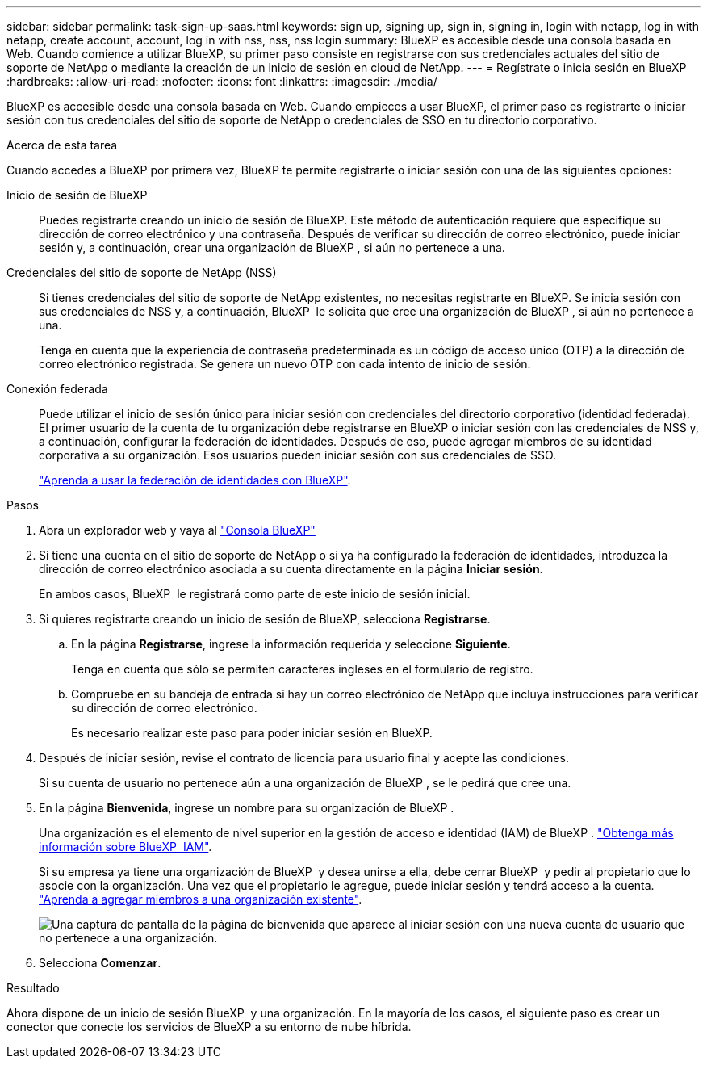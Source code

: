 ---
sidebar: sidebar 
permalink: task-sign-up-saas.html 
keywords: sign up, signing up, sign in, signing in, login with netapp, log in with netapp, create account, account, log in with nss, nss, nss login 
summary: BlueXP es accesible desde una consola basada en Web. Cuando comience a utilizar BlueXP, su primer paso consiste en registrarse con sus credenciales actuales del sitio de soporte de NetApp o mediante la creación de un inicio de sesión en cloud de NetApp. 
---
= Regístrate o inicia sesión en BlueXP
:hardbreaks:
:allow-uri-read: 
:nofooter: 
:icons: font
:linkattrs: 
:imagesdir: ./media/


[role="lead"]
BlueXP es accesible desde una consola basada en Web. Cuando empieces a usar BlueXP, el primer paso es registrarte o iniciar sesión con tus credenciales del sitio de soporte de NetApp o credenciales de SSO en tu directorio corporativo.

.Acerca de esta tarea
Cuando accedes a BlueXP por primera vez, BlueXP te permite registrarte o iniciar sesión con una de las siguientes opciones:

Inicio de sesión de BlueXP:: Puedes registrarte creando un inicio de sesión de BlueXP. Este método de autenticación requiere que especifique su dirección de correo electrónico y una contraseña. Después de verificar su dirección de correo electrónico, puede iniciar sesión y, a continuación, crear una organización de BlueXP , si aún no pertenece a una.
Credenciales del sitio de soporte de NetApp (NSS):: Si tienes credenciales del sitio de soporte de NetApp existentes, no necesitas registrarte en BlueXP. Se inicia sesión con sus credenciales de NSS y, a continuación, BlueXP  le solicita que cree una organización de BlueXP , si aún no pertenece a una.
+
--
Tenga en cuenta que la experiencia de contraseña predeterminada es un código de acceso único (OTP) a la dirección de correo electrónico registrada. Se genera un nuevo OTP con cada intento de inicio de sesión.

--
Conexión federada:: Puede utilizar el inicio de sesión único para iniciar sesión con credenciales del directorio corporativo (identidad federada). El primer usuario de la cuenta de tu organización debe registrarse en BlueXP o iniciar sesión con las credenciales de NSS y, a continuación, configurar la federación de identidades. Después de eso, puede agregar miembros de su identidad corporativa a su organización. Esos usuarios pueden iniciar sesión con sus credenciales de SSO.
+
--
link:concept-federation.html["Aprenda a usar la federación de identidades con BlueXP"].

--


.Pasos
. Abra un explorador web y vaya al https://console.bluexp.netapp.com["Consola BlueXP"^]
. Si tiene una cuenta en el sitio de soporte de NetApp o si ya ha configurado la federación de identidades, introduzca la dirección de correo electrónico asociada a su cuenta directamente en la página *Iniciar sesión*.
+
En ambos casos, BlueXP  le registrará como parte de este inicio de sesión inicial.

. Si quieres registrarte creando un inicio de sesión de BlueXP, selecciona *Registrarse*.
+
.. En la página *Registrarse*, ingrese la información requerida y seleccione *Siguiente*.
+
Tenga en cuenta que sólo se permiten caracteres ingleses en el formulario de registro.

.. Compruebe en su bandeja de entrada si hay un correo electrónico de NetApp que incluya instrucciones para verificar su dirección de correo electrónico.
+
Es necesario realizar este paso para poder iniciar sesión en BlueXP.



. Después de iniciar sesión, revise el contrato de licencia para usuario final y acepte las condiciones.
+
Si su cuenta de usuario no pertenece aún a una organización de BlueXP , se le pedirá que cree una.

. En la página *Bienvenida*, ingrese un nombre para su organización de BlueXP .
+
Una organización es el elemento de nivel superior en la gestión de acceso e identidad (IAM) de BlueXP . link:concept-identity-and-access-management.html["Obtenga más información sobre BlueXP  IAM"].

+
Si su empresa ya tiene una organización de BlueXP  y desea unirse a ella, debe cerrar BlueXP  y pedir al propietario que lo asocie con la organización. Una vez que el propietario le agregue, puede iniciar sesión y tendrá acceso a la cuenta. link:task-iam-manage-members-permissions#add-members["Aprenda a agregar miembros a una organización existente"].

+
image:screenshot-create-organization.png["Una captura de pantalla de la página de bienvenida que aparece al iniciar sesión con una nueva cuenta de usuario que no pertenece a una organización."]

. Selecciona *Comenzar*.


.Resultado
Ahora dispone de un inicio de sesión BlueXP  y una organización. En la mayoría de los casos, el siguiente paso es crear un conector que conecte los servicios de BlueXP a su entorno de nube híbrida.
